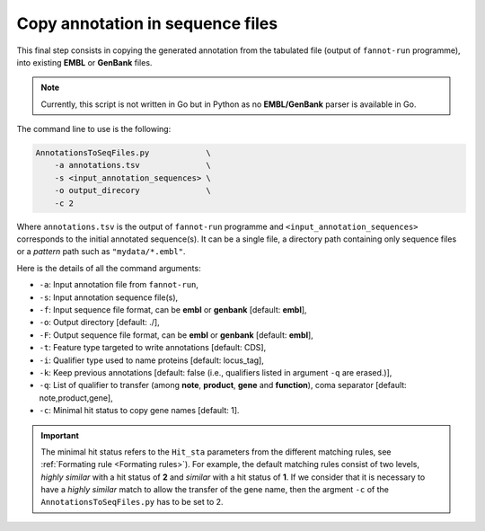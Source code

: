 Copy annotation in sequence files
=================================

This final step consists in copying the generated annotation from the tabulated file (output of ``fannot-run`` programme), into
existing **EMBL** or **GenBank** files.

.. note::

    Currently, this script is not written in Go but in Python as no **EMBL/GenBank** parser is available
    in Go.

The command line to use is the following:

.. code-block::

    AnnotationsToSeqFiles.py            \
        -a annotations.tsv              \
        -s <input_annotation_sequences> \
        -o output_direcory              \
        -c 2

Where ``annotations.tsv`` is the output of ``fannot-run`` programme and ``<input_annotation_sequences>`` corresponds
to the initial annotated sequence(s). It can be a single file, a directory path containing only sequence files or a
*pattern* path such as ``"mydata/*.embl"``.

Here is the details of all the command arguments:

* ``-a``: Input annotation file from ``fannot-run``,
* ``-s``: Input annotation sequence file(s),
* ``-f``: Input sequence file format, can be **embl** or **genbank** [default: **embl**],
* ``-o``: Output directory [default: ./],
* ``-F``: Output sequence file format, can be **embl** or **genbank** [default: **embl**],
* ``-t``: Feature type targeted to write annotations [default: CDS],
* ``-i``: Qualifier type used to name proteins [default: locus_tag],
* ``-k``: Keep previous annotations [default: false (i.e., qualifiers listed in argument ``-q`` are erased.)],
* ``-q``: List of qualifier to transfer (among **note**, **product**, **gene** and **function**), coma separator [default: note,product,gene],
* ``-c``: Minimal hit status to copy gene names [default: 1].

.. important::

    The minimal hit status refers to the ``Hit_sta`` parameters from the different matching rules, see :ref:`Formating rule <Formating rules>`).
    For example, the default matching rules consist of two levels, *highly similar* with a hit status of **2** and *similar* with a hit status
    of **1**. If we consider that it is necessary to have a *highly similar* match to allow the transfer of the gene name, then the argment 
    ``-c`` of the ``AnnotationsToSeqFiles.py`` has to be set to 2.